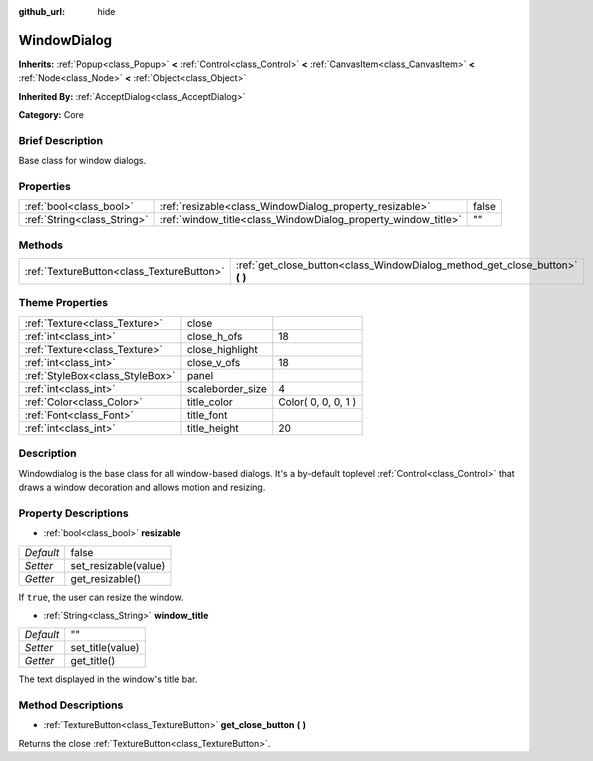 :github_url: hide

.. Generated automatically by doc/tools/makerst.py in Godot's source tree.
.. DO NOT EDIT THIS FILE, but the WindowDialog.xml source instead.
.. The source is found in doc/classes or modules/<name>/doc_classes.

.. _class_WindowDialog:

WindowDialog
============

**Inherits:** :ref:`Popup<class_Popup>` **<** :ref:`Control<class_Control>` **<** :ref:`CanvasItem<class_CanvasItem>` **<** :ref:`Node<class_Node>` **<** :ref:`Object<class_Object>`

**Inherited By:** :ref:`AcceptDialog<class_AcceptDialog>`

**Category:** Core

Brief Description
-----------------

Base class for window dialogs.

Properties
----------

+-----------------------------+---------------------------------------------------------------+-------+
| :ref:`bool<class_bool>`     | :ref:`resizable<class_WindowDialog_property_resizable>`       | false |
+-----------------------------+---------------------------------------------------------------+-------+
| :ref:`String<class_String>` | :ref:`window_title<class_WindowDialog_property_window_title>` | ""    |
+-----------------------------+---------------------------------------------------------------+-------+

Methods
-------

+-------------------------------------------+---------------------------------------------------------------------------------+
| :ref:`TextureButton<class_TextureButton>` | :ref:`get_close_button<class_WindowDialog_method_get_close_button>` **(** **)** |
+-------------------------------------------+---------------------------------------------------------------------------------+

Theme Properties
----------------

+---------------------------------+------------------+---------------------+
| :ref:`Texture<class_Texture>`   | close            |                     |
+---------------------------------+------------------+---------------------+
| :ref:`int<class_int>`           | close_h_ofs      | 18                  |
+---------------------------------+------------------+---------------------+
| :ref:`Texture<class_Texture>`   | close_highlight  |                     |
+---------------------------------+------------------+---------------------+
| :ref:`int<class_int>`           | close_v_ofs      | 18                  |
+---------------------------------+------------------+---------------------+
| :ref:`StyleBox<class_StyleBox>` | panel            |                     |
+---------------------------------+------------------+---------------------+
| :ref:`int<class_int>`           | scaleborder_size | 4                   |
+---------------------------------+------------------+---------------------+
| :ref:`Color<class_Color>`       | title_color      | Color( 0, 0, 0, 1 ) |
+---------------------------------+------------------+---------------------+
| :ref:`Font<class_Font>`         | title_font       |                     |
+---------------------------------+------------------+---------------------+
| :ref:`int<class_int>`           | title_height     | 20                  |
+---------------------------------+------------------+---------------------+

Description
-----------

Windowdialog is the base class for all window-based dialogs. It's a by-default toplevel :ref:`Control<class_Control>` that draws a window decoration and allows motion and resizing.

Property Descriptions
---------------------

.. _class_WindowDialog_property_resizable:

- :ref:`bool<class_bool>` **resizable**

+-----------+----------------------+
| *Default* | false                |
+-----------+----------------------+
| *Setter*  | set_resizable(value) |
+-----------+----------------------+
| *Getter*  | get_resizable()      |
+-----------+----------------------+

If ``true``, the user can resize the window.

.. _class_WindowDialog_property_window_title:

- :ref:`String<class_String>` **window_title**

+-----------+------------------+
| *Default* | ""               |
+-----------+------------------+
| *Setter*  | set_title(value) |
+-----------+------------------+
| *Getter*  | get_title()      |
+-----------+------------------+

The text displayed in the window's title bar.

Method Descriptions
-------------------

.. _class_WindowDialog_method_get_close_button:

- :ref:`TextureButton<class_TextureButton>` **get_close_button** **(** **)**

Returns the close :ref:`TextureButton<class_TextureButton>`.

